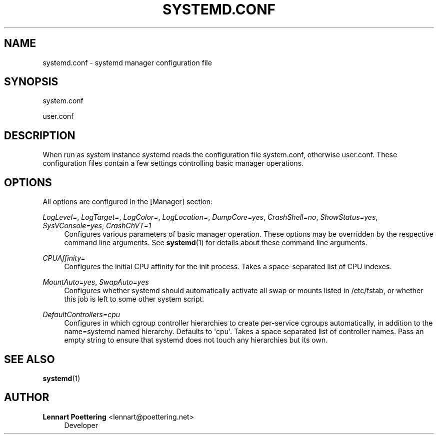 '\" t
.\"     Title: systemd.conf
.\"    Author: Lennart Poettering <lennart@poettering.net>
.\" Generator: DocBook XSL Stylesheets v1.76.1 <http://docbook.sf.net/>
.\"      Date: 01/08/2011
.\"    Manual: systemd.conf
.\"    Source: systemd
.\"  Language: English
.\"
.TH "SYSTEMD\&.CONF" "5" "01/08/2011" "systemd" "systemd.conf"
.\" -----------------------------------------------------------------
.\" * Define some portability stuff
.\" -----------------------------------------------------------------
.\" ~~~~~~~~~~~~~~~~~~~~~~~~~~~~~~~~~~~~~~~~~~~~~~~~~~~~~~~~~~~~~~~~~
.\" http://bugs.debian.org/507673
.\" http://lists.gnu.org/archive/html/groff/2009-02/msg00013.html
.\" ~~~~~~~~~~~~~~~~~~~~~~~~~~~~~~~~~~~~~~~~~~~~~~~~~~~~~~~~~~~~~~~~~
.ie \n(.g .ds Aq \(aq
.el       .ds Aq '
.\" -----------------------------------------------------------------
.\" * set default formatting
.\" -----------------------------------------------------------------
.\" disable hyphenation
.nh
.\" disable justification (adjust text to left margin only)
.ad l
.\" -----------------------------------------------------------------
.\" * MAIN CONTENT STARTS HERE *
.\" -----------------------------------------------------------------
.SH "NAME"
systemd.conf \- systemd manager configuration file
.SH "SYNOPSIS"
.PP
system\&.conf
.PP
user\&.conf
.SH "DESCRIPTION"
.PP
When run as system instance systemd reads the configuration file
system\&.conf, otherwise
user\&.conf\&. These configuration files contain a few settings controlling basic manager operations\&.
.SH "OPTIONS"
.PP
All options are configured in the
[Manager]
section:
.PP
\fILogLevel=\fR, \fILogTarget=\fR, \fILogColor=\fR, \fILogLocation=\fR, \fIDumpCore=yes\fR, \fICrashShell=no\fR, \fIShowStatus=yes\fR, \fISysVConsole=yes\fR, \fICrashChVT=1\fR
.RS 4
Configures various parameters of basic manager operation\&. These options may be overridden by the respective command line arguments\&. See
\fBsystemd\fR(1)
for details about these command line arguments\&.
.RE
.PP
\fICPUAffinity=\fR
.RS 4
Configures the initial CPU affinity for the init process\&. Takes a space\-separated list of CPU indexes\&.
.RE
.PP
\fIMountAuto=yes\fR, \fISwapAuto=yes\fR
.RS 4
Configures whether systemd should automatically activate all swap or mounts listed in
/etc/fstab, or whether this job is left to some other system script\&.
.RE
.PP
\fIDefaultControllers=cpu\fR
.RS 4
Configures in which cgroup controller hierarchies to create per\-service cgroups automatically, in addition to the name=systemd named hierarchy\&. Defaults to \*(Aqcpu\*(Aq\&. Takes a space separated list of controller names\&. Pass an empty string to ensure that systemd does not touch any hierarchies but its own\&.
.RE
.SH "SEE ALSO"
.PP

\fBsystemd\fR(1)
.SH "AUTHOR"
.PP
\fBLennart Poettering\fR <\&lennart@poettering\&.net\&>
.RS 4
Developer
.RE
